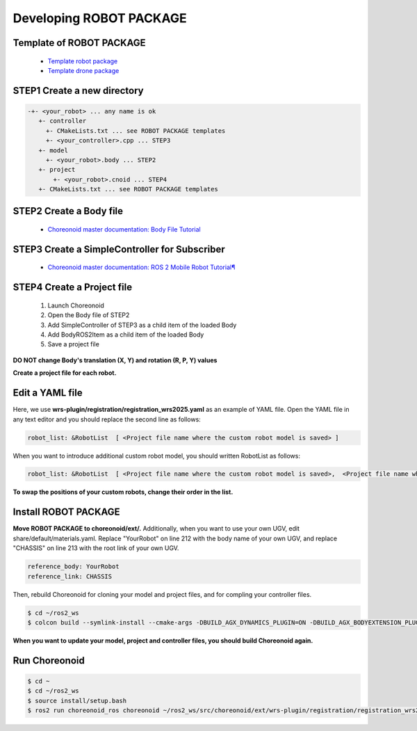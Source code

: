 
Developing ROBOT PACKAGE
========================

Template of ROBOT PACKAGE
-------------------------

 * `Template robot package <https://github.com/wrs-sim/wrs-robot-template>`_
 * `Template drone package <https://github.com/wrs-sim/wrs-drone-template>`_

STEP1 Create a new directory
-----------------------------

.. code-block:: yaml

 -+- <your_robot> ... any name is ok
    +- controller
      +- CMakeLists.txt ... see ROBOT PACKAGE templates
      +- <your_controller>.cpp ... STEP3
    +- model
      +- <your_robot>.body ... STEP2
    +- project
        +- <your_robot>.cnoid ... STEP4
    +- CMakeLists.txt ... see ROBOT PACKAGE templates
 
STEP2 Create a Body file
------------------------

 * `Choreonoid master documentation: Body File Tutorial <https://choreonoid.org/en/documents/latest/handling-models/modelfile/modelfile-newformat.html>`_

STEP3 Create a SimpleController for Subscriber
----------------------------------------------

 * `Choreonoid master documentation: ROS 2 Mobile Robot Tutorial¶ <https://choreonoid.org/en/documents/latest/ros2/ros2-mobile-robot-tutorial.html>`_

STEP4 Create a Project file
---------------------------

 1. Launch Choreonoid
 2. Open the Body file of STEP2
 3. Add SimpleController of STEP3 as a child item of the loaded Body
 4. Add BodyROS2Item as a child item of the loaded Body
 5. Save a project file

**DO NOT change Body's translation (X, Y) and rotation (R, P, Y) values**


**Create a project file for each robot.**

Edit a YAML file
----------------

Here, we use **wrs-plugin/registration/registration_wrs2025.yaml** as an example of YAML file.
Open the YAML file in any text editor and you should replace the second line as follows:

.. code-block:: yaml
    
    robot_list: &RobotList  [ <Project file name where the custom robot model is saved> ]

When you want to introduce additional custom robot model, you should written RobotList as follows:

.. code-block:: yaml

    robot_list: &RobotList  [ <Project file name where the custom robot model is saved>,  <Project file name where the additional custom robot model is saved> ]

**To swap the positions of your custom robots, change their order in the list.**

Install ROBOT PACKAGE
---------------------

**Move ROBOT PACKAGE to choreonoid/ext/.**
Additionally, when you want to use your own UGV, edit share/default/materials.yaml. Replace "YourRobot" on line 212 with the body name of your own UGV, and replace "CHASSIS" on line 213 with the root link of your own UGV.

.. code-block:: yaml

    reference_body: YourRobot
    reference_link: CHASSIS

Then, rebuild Choreonoid for cloning your model and project files, and for compling your controller files.

.. code-block:: bash
   
   $ cd ~/ros2_ws
   $ colcon build --symlink-install --cmake-args -DBUILD_AGX_DYNAMICS_PLUGIN=ON -DBUILD_AGX_BODYEXTENSION_PLUGIN=ON -DBUILD_SCENE_EFFECTS_PLUGIN=ON -DBUILD_HAIRO_WORLD_PLUGIN=ON -DENABLE_INSTALL_RPATH_USE_LINK_PATH=ON –cmake-clean-cache

**When you want to update your model, project and controller files, you should build Choreonoid again.**

Run Choreonoid
--------------

.. code-block:: bash
    
    $ cd ~
    $ cd ~/ros2_ws
    $ source install/setup.bash
    $ ros2 run choreonoid_ros choreonoid ~/ros2_ws/src/choreonoid/ext/wrs-plugin/registration/registration_wrs2025.yaml --wrs-util testrun
